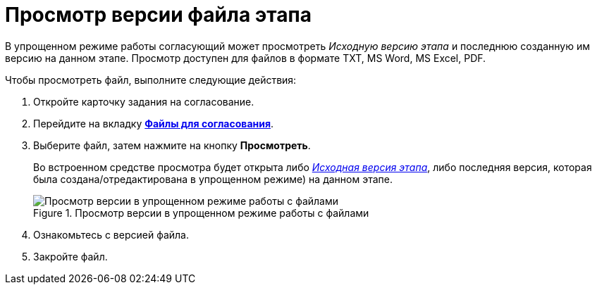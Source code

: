 = Просмотр версии файла этапа

В упрощенном режиме работы согласующий может просмотреть _Исходную версию этапа_ и последнюю созданную им версию на данном этапе. Просмотр доступен для файлов в формате TXT, MS Word, MS Excel, PDF.

Чтобы просмотреть файл, выполните следующие действия:

. Откройте карточку задания на согласование.
. Перейдите на вкладку xref:Approving_files_simple.adoc[*Файлы для согласования*].
. Выберите файл, затем нажмите на кнопку *Просмотреть*.
+
Во встроенном средстве просмотра будет открыта либо xref:Approving_files.adoc[_Исходная версия этапа_], либо последняя версия, которая была создана/отредактирована в упрощенном режиме) на данном этапе.
+
.Просмотр версии в упрощенном режиме работы с файлами
image::files_simple_view.png[Просмотр версии в упрощенном режиме работы с файлами]
+
. Ознакомьтесь с версией файла.
. Закройте файл.
